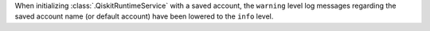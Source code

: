 When initializing :class:`.QiskitRuntimeService` with a saved account, the ``warning`` level log messages regarding
the saved account name (or default account) have been lowered to the ``info`` level. 